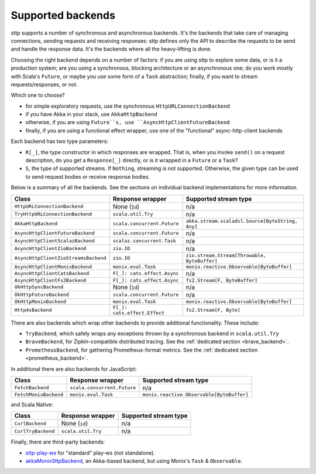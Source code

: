 .. _backends_summary:

Supported backends
==================

sttp supports a number of synchronous and asynchronous backends. It's the backends that take care of managing connections, sending requests and receiving responses: sttp defines only the API to describe the requests to be send and handle the response data. It's the backends where all the heavy-lifting is done.

Choosing the right backend depends on a number of factors: if you are using sttp to explore some data, or is it a production system; are you using a synchronous, blocking architecture or an asynchronous one; do you work mostly with Scala's ``Future``, or maybe you use some form of a ``Task`` abstraction; finally, if you want to stream requests/responses, or not.

Which one to choose?

* for simple exploratory requests, use the synchronous ``HttpURLConnectionBackend``
* if you have Akka in your stack, use ``AkkaHttpBackend``
* otherwise, if you are using ``Future``s, use ``AsyncHttpClientFutureBackend``
* finally, if you are using a functional effect wrapper, use one of the "functional" async-http-client backends

Each backend has two type parameters:

* ``R[_]``, the type constructor in which responses are wrapped. That is, when you invoke ``send()`` on a request description, do you get a ``Response[_]`` directly, or is it wrapped in a ``Future`` or a ``Task``?
* ``S``, the type of supported streams. If ``Nothing``, streaming is not supported. Otherwise, the given type can be used to send request bodies or receive response bodies.

Below is a summary of all the backends. See the sections on individual backend implementations for more information.

==================================== ============================ ================================================
Class                                Response wrapper             Supported stream type
==================================== ============================ ================================================
``HttpURLConnectionBackend``         None (``Id``)                n/a
``TryHttpURLConnectionBackend``      ``scala.util.Try``           n/a
``AkkaHttpBackend``                  ``scala.concurrent.Future``  ``akka.stream.scaladsl.Source[ByteString, Any]``
``AsyncHttpClientFutureBackend``     ``scala.concurrent.Future``  n/a
``AsyncHttpClientScalazBackend``     ``scalaz.concurrent.Task``   n/a
``AsyncHttpClientZioBackend``        ``zio.IO``                   n/a
``AsyncHttpClientZioStreamsBackend`` ``zio.IO``                   ``zio.stream.Stream[Throwable, ByteBuffer]``
``AsyncHttpClientMonixBackend``      ``monix.eval.Task``          ``monix.reactive.Observable[ByteBuffer]``
``AsyncHttpClientCatsBackend``       ``F[_]: cats.effect.Async``  n/a
``AsyncHttpClientFs2Backend``        ``F[_]: cats.effect.Async``  ``fs2.Stream[F, ByteBuffer]``
``OkHttpSyncBackend``                None (``Id``)                n/a
``OkHttpFutureBackend``              ``scala.concurrent.Future``  n/a
``OkHttpMonixBackend``               ``monix.eval.Task``          ``monix.reactive.Observable[ByteBuffer]``
``Http4sBackend``                    ``F[_]: cats.effect.Effect`` ``fs2.Stream[F, Byte]``
==================================== ============================ ================================================

There are also backends which wrap other backends to provide additional functionality. These include:

* ``TryBackend``, which safely wraps any exceptions thrown by a synchronous backend in ``scala.util.Try``
* ``BraveBackend``, for Zipkin-compatible distributed tracing. See the :ref:`dedicated section <brave_backend>`.
* ``PrometheusBackend``, for gathering Prometheus-format metrics. See the :ref:`dedicated section <prometheus_backend>`.

In additional there are also backends for JavaScript:

================================ ============================ =========================================
Class                            Response wrapper             Supported stream type
================================ ============================ =========================================
``FetchBackend``                 ``scala.concurrent.Future``  n/a
``FetchMonixBackend``            ``monix.eval.Task``          ``monix.reactive.Observable[ByteBuffer]``
================================ ============================ =========================================

and Scala Native:

================================ ============================ =========================================
Class                            Response wrapper             Supported stream type
================================ ============================ =========================================
``CurlBackend``                  None (``id``)                n/a
``CurlTryBackend``               ``scala.util.Try``           n/a
================================ ============================ =========================================

Finally, there are third-party backends:

* `sttp-play-ws <https://github.com/ragb/sttp-play-ws>`_ for "standard" play-ws (not standalone).
* `akkaMonixSttpBackend <https://github.com/fullfacing/akkaMonixSttpBackend>`_, an Akka-based backend, but using Monix's ``Task`` & ``Observable``.
